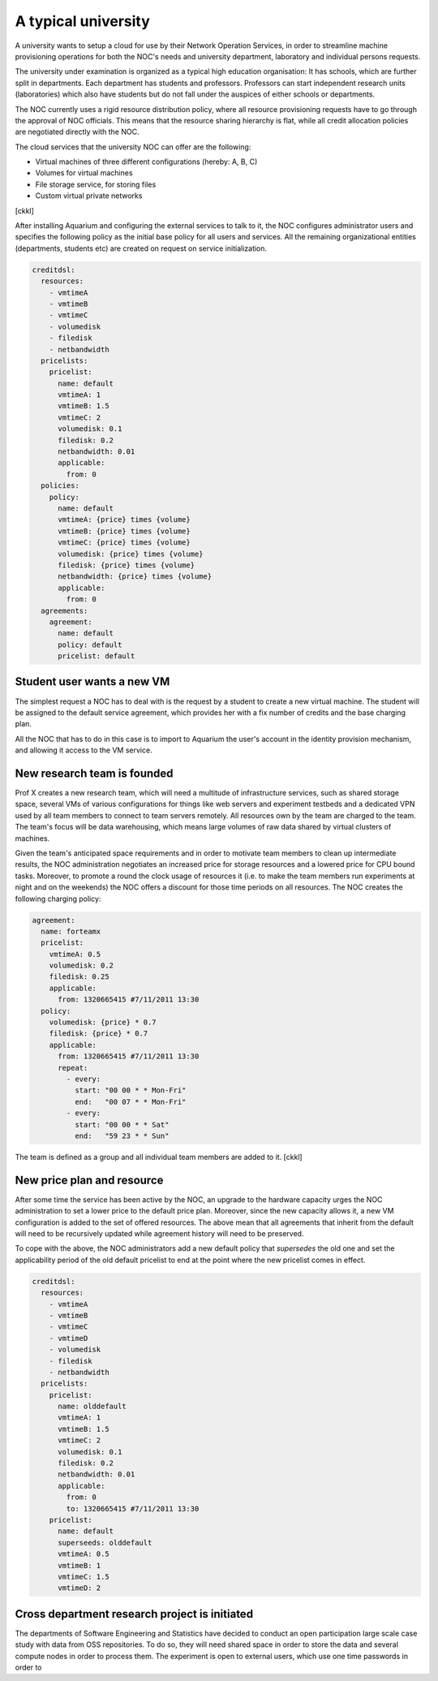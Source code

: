 A typical university
^^^^^^^^^^^^^^^^^^^^

A university wants to setup a cloud for use by their Network Operation Services,
in order to streamline machine provisioning operations for both the NOC's needs
and university department, laboratory and individual persons requests.

The university under examination is organized as a typical high education
organisation: It has schools, which are further split in departments. Each
department has students and professors. Professors can start independent
research units (laboratories) which also have students but do not fall under
the auspices of either schools or departments.

The NOC currently uses a rigid resource distribution policy, where all resource
provisioning requests have to go through the approval of NOC officials. This
means that the resource sharing hierarchy is flat, while all credit allocation
policies are negotiated directly with the NOC. 

The cloud services that the university NOC can offer are the following:

- Virtual machines of three different configurations (hereby: A, B, C)
- Volumes for virtual machines
- File storage service, for storing files
- Custom virtual private networks

[ckkl]

After installing Aquarium and configuring the external services to talk to it,
the NOC configures administrator users and specifies the following policy as
the initial base policy for all users and services. All the remaining
organizational entities (departments, students etc) are created on request on
service initialization.

.. code-block:: yaml

  creditdsl:
    resources:
      - vmtimeA
      - vmtimeB
      - vmtimeC
      - volumedisk
      - filedisk
      - netbandwidth
    pricelists:
      pricelist: 
        name: default
        vmtimeA: 1
        vmtimeB: 1.5
        vmtimeC: 2
        volumedisk: 0.1
        filedisk: 0.2
        netbandwidth: 0.01
        applicable: 
          from: 0
    policies:
      policy:
        name: default
        vmtimeA: {price} times {volume}
        vmtimeB: {price} times {volume}
        vmtimeC: {price} times {volume}
        volumedisk: {price} times {volume}
        filedisk: {price} times {volume}
        netbandwidth: {price} times {volume}
        applicable: 
          from: 0
    agreements:
      agreement:
        name: default
        policy: default
        pricelist: default


Student user wants a new VM
~~~~~~~~~~~~~~~~~~~~~~~~~~~

The simplest request a NOC has to deal with is the request by a student
to create a new virtual machine. The student will be assigned to the 
default service agreement, which provides her with a fix number of credits
and the base charging plan. 

All the NOC that has to do in this case is to import to Aquarium the user's
account in the identity provision mechanism, and allowing it access to 
the VM service.

New research team is founded 
~~~~~~~~~~~~~~~~~~~~~~~~~~~~

Prof X creates a new research team, which will need a multitude of
infrastructure services, such as shared storage space, several VMs of
various configurations for things like web servers and experiment testbeds
and a dedicated VPN used by all team members to connect to team servers remotely.
All resources own by the team are charged to the team. The team's focus will
be data warehousing, which means large volumes of raw data shared by virtual
clusters of machines.

Given the team's anticipated space requirements and in order to motivate team
members to clean up intermediate results, the NOC administration negotiates an
increased price for storage resources and a lowered price for CPU bound tasks.
Moreover, to promote a round the clock usage of resources it (i.e. to make the
team members run experiments at night and on the weekends) the NOC offers a
discount for those time periods on all resources. The NOC creates the following
charging policy:

.. code-block:: yaml

  agreement:
    name: forteamx
    pricelist:
      vmtimeA: 0.5
      volumedisk: 0.2
      filedisk: 0.25
      applicable: 
        from: 1320665415 #7/11/2011 13:30
    policy:
      volumedisk: {price} * 0.7
      filedisk: {price} * 0.7
      applicable:
        from: 1320665415 #7/11/2011 13:30
        repeat:
          - every:
            start: "00 00 * * Mon-Fri"
            end:   "00 07 * * Mon-Fri"
          - every:
            start: "00 00 * * Sat"
            end:   "59 23 * * Sun"

The team is defined as a group and all individual team members are added to it.
[ckkl]

New price plan and resource
~~~~~~~~~~~~~~~~~~~~~~~~~~~

After some time the service has been active by the NOC, an upgrade to the
hardware capacity urges the NOC administration to set a lower price to the
default price plan. Moreover, since the new capacity allows it, a new VM
configuration is added to the set of offered resources. The above mean that
all agreements that inherit from the default will need to be recursively
updated while agreement history will need to be preserved.

To cope with the above, the NOC administrators add a new default policy that
`supersedes` the old one and set the applicability period of the old default 
pricelist to end at the point where the new pricelist comes in effect. 

.. code-block:: yaml

  creditdsl:
    resources:
      - vmtimeA
      - vmtimeB
      - vmtimeC
      - vmtimeD
      - volumedisk
      - filedisk
      - netbandwidth
    pricelists:
      pricelist: 
        name: olddefault
        vmtimeA: 1
        vmtimeB: 1.5
        vmtimeC: 2
        volumedisk: 0.1
        filedisk: 0.2
        netbandwidth: 0.01
        applicable: 
          from: 0
          to: 1320665415 #7/11/2011 13:30
      pricelist: 
        name: default
        superseeds: olddefault
        vmtimeA: 0.5
        vmtimeB: 1
        vmtimeC: 1.5
        vmtimeD: 2
   

Cross department research project is initiated
~~~~~~~~~~~~~~~~~~~~~~~~~~~~~~~~~~~~~~~~~~~~~~~

The departments of Software Engineering and Statistics have decided to conduct
an open participation large scale case study with data from OSS repositories.
To do so, they will need shared space in order to store the data and
several compute nodes in order to process them. The experiment is open to
external users, which use one time passwords in order to 
